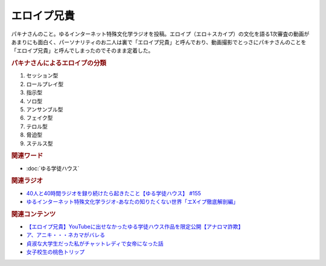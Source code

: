 エロイプ兄貴
==========================================
.. glossary::
    エロイプ兄貴 : え

パキナさんのこと。ゆるインターネット特殊文化学ラジオを投稿。エロイプ（エロ＋スカイプ）の文化を語る1次審査の動画があまりにも面白く、パーソナリティのお二人は裏で「エロイプ兄貴」と呼んでおり、動画撮影でとっさにパキナさんのことを「エロイプ兄貴」と呼んでしまったのでそのまま定着した。

.. rubric:: パキナさんによるエロイプの分類
1. セッション型
2. ロールプレイ型
3. 指示型
4. ソロ型
5. アンサンブル型
6. フェイク型
7. テロル型
8. 脅迫型
9. ステルス型

.. rubric:: 関連ワード
* :doc:`ゆる学徒ハウス` 

.. rubric:: 関連ラジオ
* `40人と40時間ラジオを録り続けたら起きたこと【ゆる学徒ハウス】 #155`_
* `ゆるインターネット特殊文化学ラジオ-あなたの知りたくない世界「エXイプ徹底解剖編」`_

.. _ゆるインターネット特殊文化学ラジオ-あなたの知りたくない世界「エXイプ徹底解剖編」: https://www.youtube.com/watch?v=ruoCwSs40jc
.. _40人と40時間ラジオを録り続けたら起きたこと【ゆる学徒ハウス】 #155: https://www.youtube.com/watch?v=5HUPJcw-YXA

.. rubric:: 関連コンテンツ
* `【エロイプ兄貴】YouTubeに出せなかったゆる学徒ハウス作品を限定公開【アナロマ詐欺】 <https://note.com/kenhori2/n/nce6b2684cb5d>`_ 
* `ア、アニキ・・・ネカマがバレる <https://twitter.com/yuru_gengo/status/1566733459283791873>`_ 
* `貞淑な大学生だった私がチャットレディで女帝になった話 <https://blog.tinect.jp/?p=60356>`_ 
* `女子校生の桃色トリップ <https://pinktrip.exblog.jp/>`_ 

